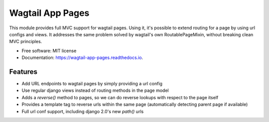Wagtail App Pages
=================

This module provides full MVC support for wagtail pages. Using it, it's possible to extend routing for a page by using
url configs and views. It addresses the same problem solved by wagtail's own RoutablePageMixin, without breaking clean
MVC principles.


* Free software: MIT license
* Documentation: https://wagtail-app-pages.readthedocs.io.


Features
--------

* Add URL endpoints to wagtail pages by simply providing a url config
* Use regular django views instead of routing methods in the page model
* Adds a *reverse()* method to pages, so we can do reverse lookups with respect to the page itself
* Provides a template tag to reverse urls within the same page (automatically detecting parent page if available)
* Full url conf support, including django 2.0's new *path()* urls
